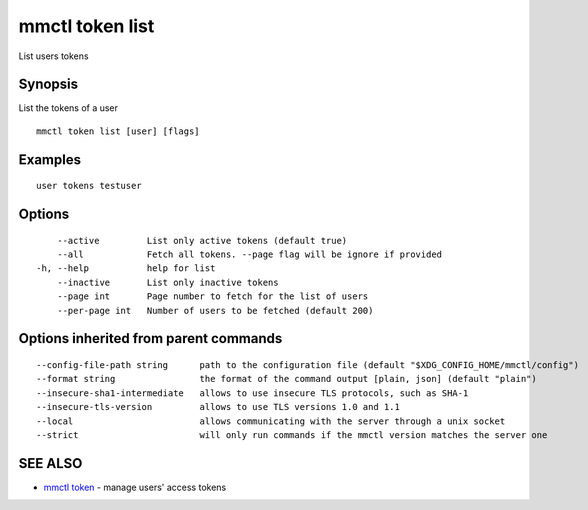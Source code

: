 .. _mmctl_token_list:

mmctl token list
----------------

List users tokens

Synopsis
~~~~~~~~


List the tokens of a user

::

  mmctl token list [user] [flags]

Examples
~~~~~~~~

::

    user tokens testuser

Options
~~~~~~~

::

      --active         List only active tokens (default true)
      --all            Fetch all tokens. --page flag will be ignore if provided
  -h, --help           help for list
      --inactive       List only inactive tokens
      --page int       Page number to fetch for the list of users
      --per-page int   Number of users to be fetched (default 200)

Options inherited from parent commands
~~~~~~~~~~~~~~~~~~~~~~~~~~~~~~~~~~~~~~

::

      --config-file-path string      path to the configuration file (default "$XDG_CONFIG_HOME/mmctl/config")
      --format string                the format of the command output [plain, json] (default "plain")
      --insecure-sha1-intermediate   allows to use insecure TLS protocols, such as SHA-1
      --insecure-tls-version         allows to use TLS versions 1.0 and 1.1
      --local                        allows communicating with the server through a unix socket
      --strict                       will only run commands if the mmctl version matches the server one

SEE ALSO
~~~~~~~~

* `mmctl token <mmctl_token.rst>`_ 	 - manage users' access tokens

